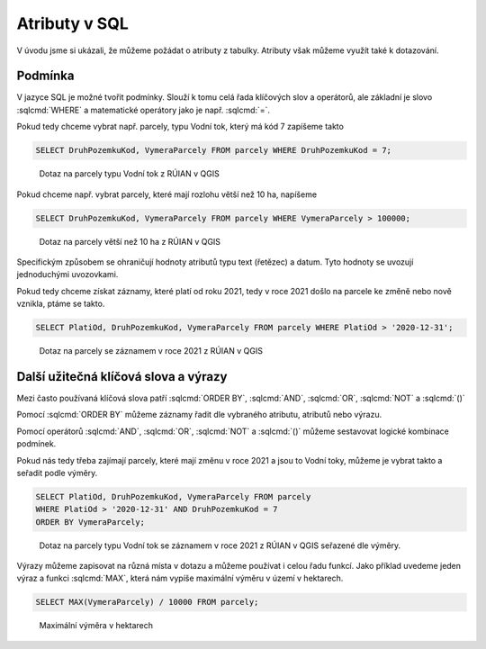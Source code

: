 .. index::
   single: Atributy v SQL

Atributy v SQL
--------------

V úvodu jsme si ukázali, že můžeme požádat o atributy z tabulky.
Atributy však můžeme využít také k dotazování.

Podmínka
========

V jazyce SQL je možné tvořit podmínky. Slouží k tomu celá řada klíčových
slov a operátorů, ale základní je slovo :sqlcmd:`WHERE` a matematické operátory
jako je např. :sqlcmd:`=`.

Pokud tedy chceme vybrat např. parcely, typu Vodní tok, který má kód 7 zapíšeme takto

.. code-block:: sql

   SELECT DruhPozemkuKod, VymeraParcely FROM parcely WHERE DruhPozemkuKod = 7;

.. figure:: images/sql2.png
   :class: large

   Dotaz na parcely typu Vodní tok z RÚIAN v QGIS


Pokud chceme např. vybrat parcely, které mají rozlohu větší než 10 ha, napíšeme

.. code-block:: sql

   SELECT DruhPozemkuKod, VymeraParcely FROM parcely WHERE VymeraParcely > 100000;

.. figure:: images/sql3.png
   :class: large

   Dotaz na parcely větší než 10 ha z RÚIAN v QGIS

Specifickým způsobem se ohraničují hodnoty atributů typu text (řetězec) a datum.
Tyto hodnoty se uvozují jednoduchými uvozovkami.

Pokud tedy chceme získat záznamy, které platí od roku 2021, tedy v roce 2021 došlo na
parcele ke změně nebo nově vznikla, ptáme se takto.

.. code-block:: sql

   SELECT PlatiOd, DruhPozemkuKod, VymeraParcely FROM parcely WHERE PlatiOd > '2020-12-31';

.. figure:: images/sql4.png
   :class: large

   Dotaz na parcely se záznamem v roce 2021 z RÚIAN v QGIS

Další užitečná klíčová slova a výrazy
=====================================

Mezi často používaná klíčová slova patří :sqlcmd:`ORDER BY`,
:sqlcmd:`AND`, :sqlcmd:`OR`, :sqlcmd:`NOT` a :sqlcmd:`()`

Pomocí :sqlcmd:`ORDER BY` můžeme záznamy řadit dle vybraného atributu,
atributů nebo výrazu.

Pomocí operátorů :sqlcmd:`AND`, :sqlcmd:`OR`, :sqlcmd:`NOT` a :sqlcmd:`()`
můžeme sestavovat logické kombinace podmínek.

Pokud nás tedy třeba zajímají parcely, které mají změnu v roce 2021 a jsou
to Vodní toky, můžeme je vybrat takto a seřadit podle výměry.

.. code-block:: sql

   SELECT PlatiOd, DruhPozemkuKod, VymeraParcely FROM parcely
   WHERE PlatiOd > '2020-12-31' AND DruhPozemkuKod = 7
   ORDER BY VymeraParcely;

.. figure:: images/sql5.png
   :class: large

   Dotaz na parcely typu Vodní tok se záznamem v roce 2021 z RÚIAN v QGIS
   seřazené dle výměry.

Výrazy můžeme zapisovat na různá místa v dotazu a můžeme používat i celou
řadu funkcí. Jako příklad uvedeme jeden výraz a funkci :sqlcmd:`MAX`, která nám vypíše
maximální výměru v území v hektarech.

.. code-block:: sql

   SELECT MAX(VymeraParcely) / 10000 FROM parcely;

.. figure:: images/sql7.png
   :class: large

   Maximální výměra v hektarech

